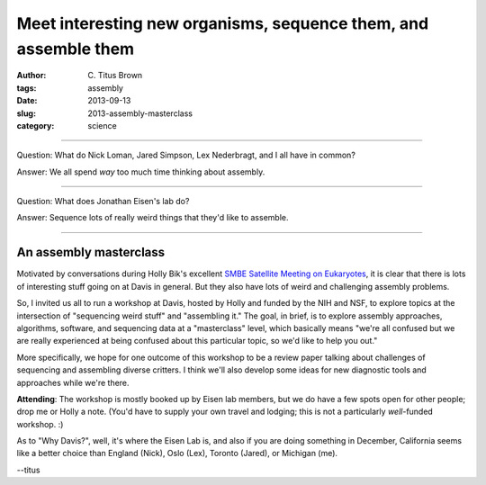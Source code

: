 Meet interesting new organisms, sequence them, and assemble them
################################################################

:author: C\. Titus Brown
:tags: assembly
:date: 2013-09-13
:slug: 2013-assembly-masterclass
:category: science

----

Question: What do Nick Loman, Jared Simpson, Lex Nederbragt, and I all have in
common?

Answer: We all spend *way* too much time thinking about assembly.

----

Question: What does Jonathan Eisen's lab do?

Answer: Sequence lots of really weird things that they'd like to assemble.

----

An assembly masterclass
~~~~~~~~~~~~~~~~~~~~~~~

Motivated by conversations during Holly Bik's excellent `SMBE Satellite
Meeting on Eukaryotes <http://eukaryoticebullience.blogspot.com/2013/05/wrap-up-of-smbeeuks-meeting-and-qiime.html>`__, it is clear that there is lots of
interesting stuff going on at Davis in general.  But they also have lots of
weird and challenging assembly problems.

So, I invited us all to run a workshop at Davis, hosted by Holly and
funded by the NIH and NSF, to explore topics at the intersection of
"sequencing weird stuff" and "assembling it."  The goal, in brief, is
to explore assembly approaches, algorithms, software, and sequencing
data at a "masterclass" level, which basically means "we're all
confused but we are really experienced at being confused about this
particular topic, so we'd like to help you out."

More specifically, we hope for one outcome of this workshop to be a
review paper talking about challenges of sequencing and assembling
diverse critters.  I think we'll also develop some ideas for new
diagnostic tools and approaches while we're there.

**Attending**: The workshop is mostly booked up by Eisen lab members,
but we do have a few spots open for other people; drop me or Holly a
note.  (You'd have to supply your own travel and lodging; this is not
a particularly *well*-funded workshop. :)

As to "Why Davis?", well, it's where the Eisen Lab is, and also if you
are doing something in December, California seems like a better choice
than England (Nick), Oslo (Lex), Toronto (Jared), or Michigan (me).

--titus
